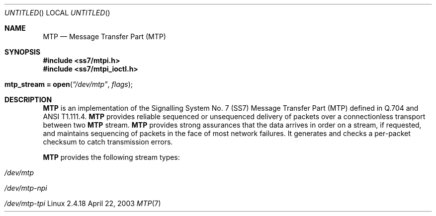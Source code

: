 '\" rt
.\" -*- nroff -*- vim: ft=nroff noautoindent nocindent nosmartindent
.\"
.\" @(#) $Id: mtp.7.man,v 0.9.2.3 2005/01/26 07:58:14 brian Exp $
.\"
.\" =========================================================================
.\"
.\" Copyright (C) 2001-2005  OpenSS7 Corp. <www.openss7.com>
.\"
.\" All Rights Reserved.
.\"
.\" Permission is granted to make and distribute verbatim copies of this
.\" manual provided the copyright notice and this permission notice are
.\" preserved on all copies.
.\"
.\" Permission is granted to copy and distribute modified versions of this
.\" manual under the conditions for verbatim copying, provided that the
.\" entire resulting derived work is distributed under the terms of a
.\" permission notice identical to this one
.\" 
.\" Since the Linux kernel and libraries are constantly changing, this
.\" manual page may be incorrect or out-of-date.  The author(s) assume no
.\" responsibility for errors or omissions, or for damages resulting from
.\" the use of the information contained herein.  The author(s) may not
.\" have taken the same level of care in the production of this manual,
.\" which is licensed free of charge, as they might when working
.\" professionally.
.\" 
.\" Formatted or processed versions of this manual, if unaccompanied by
.\" the source, must acknowledge the copyright and authors of this work.
.\"
.\" =========================================================================
.\"
.\" Modified $Date: 2005/01/26 07:58:14 $ by $Author: brian $
.\"
.\" =========================================================================
.Dd April 22, 2003
.Os Linux 2.4.18
.Dt MTP 7 PRM
.Sh NAME
.Nm MTP
.Nd "Message Transfer Part (MTP)"
.Sh SYNOPSIS
.Fd "#include <ss7/mtpi.h>"
.Fd "#include <ss7/mtpi_ioctl.h>"
.Fo "mtp_stream = open"
.Fa \(lq/dev/mtp\(rq
.Fa flags
.Fc
.Sh DESCRIPTION
.Nm
is an implementation of the Signalling System No. 7 (SS7) Message Transfer
Part (MTP) defined in Q.704 and ANSI T1.111.4.
.Nm
provides reliable sequenced or unsequenced delivery of packets over a
connectionless transport between two
.Nm
stream.
.Nm
provides strong assurances that the data arrives in order on a stream, if
requested, and maintains sequencing of packets in the face of most network
failures.  It generates and checks a per-packet checksum to catch transmission
errors.
.Pp
.Nm
provides the following stream types:
.Bl -hang
.It Pa /dev/mtp
.It Pa /dev/mtp-npi
.It Pa /dev/mtp-tpi
.El
.\".TP
.\"\fB\)MTPI\fR \fI\)"/dev/mtp"\fR
.\"This is a stream supporting the MTP Interface. See
.\".BR mtpi (7).
.\"This interface provides the protocol service primitive interface of Q.704 and
.\"T1.111.4.  This is the interface that is used internally when
.\".B MTP
.\"is used with
.\".BR sccp (4)
.\"or
.\".BR isup (4).
.\".TP
.\"\fB\)NPI\fR \fI\)"/dev/mtp-npi"\fR
.\"This is a stream supportingn the NPI interface.  See
.\".BR npi (7).
.\"This interface provides the MTP protocol service interface using the
.\"N-primitives of the NPI interface.  This interface is intended solely for use
.\"by use programs or protocol modules requiring an NPI service provider
.\"interface.
.\".TP
.\"\fB\)TLI\fR \fI\)"/dev/mtp-tpi"\fR
.\"This is a stream supportingn the TLI interface.  See
.\".BR tli (7).
.\"This interface provides the MTP protocol service interface using the
.\"T-primitives of the TLI interface.  This interface is intended solely for use
.\"by user programs (and the XNS/TLI sockets library) or protocol modules
.\"requiring a TLI serivce provider interface.
.\".SS "ADDRESS FORMATS"
.\".SS "LOCAL MANAGEMENT INTERFACE"
.\".SS "DRIVER CONTROL INTERFACE"
.\".SS "PROTOCOL SERVICE INTERFACE"
.\".SH "OPTIONS"
.\".SH "IOCTLS"
.\".SH "ERROR HANDLING"
.\".SH "NOTES"
.\".SH "ERRORS"
.\".SH "STATISTICS"
.\".SH "CAVEATS"
.\".SH "AUTHOR"
.\".SH "VERSIONS"
.\".SH "SEE ALSO"
.\".BR streamio (2)
.\".BR putmsg (2)
.\".BR getmsg (2)
.\".SH "REFERENCES"
.\".SH "COPYRIGHT NOTICE"
.\".PP
.\"\f(HRCopyright \(co 1997-2003 OpenSS7 Corporation.  All Rights Reserved.
.\".PP
.\".ce 1
.\"\f(HRPERMISSION NOTICE\fR
.\".PP
.\"\f(HRPermission is granted to make and distribute verbatim copies of this manual provided that
.\"the copyright notice and this permission notice are preserved on all copies.
.\".PP
.\"\f(HRPermission is grated to copy and distribute modified version of this manual under the
.\"conditions for verbatim copying, provided that the entire resulting derived work is distributed
.\"under the terms of a permission notice identical to this one.
.\".PP
.\"\f(HRSince the Linux kernel and libraries are constantly changing, this manual may be incorrect
.\"or out-of-date.  The author(s) and copyright holder(s) assume no responsibility whatsoever for
.\"errors or omissions, or for damage resulting from the use of the information contained herein.
.\"The author(s) and copyright holder(s) may not have taken the same level of care in the
.\"production of this manual, which is licensed free of charge, as they might when working
.\"professionally.
.\".PP
.\"\f(HRFormated or processed versions of this manual, if unaccompanied by the source, must
.\"acknowledge the copyright and authors of this work.
.\"
.\"

